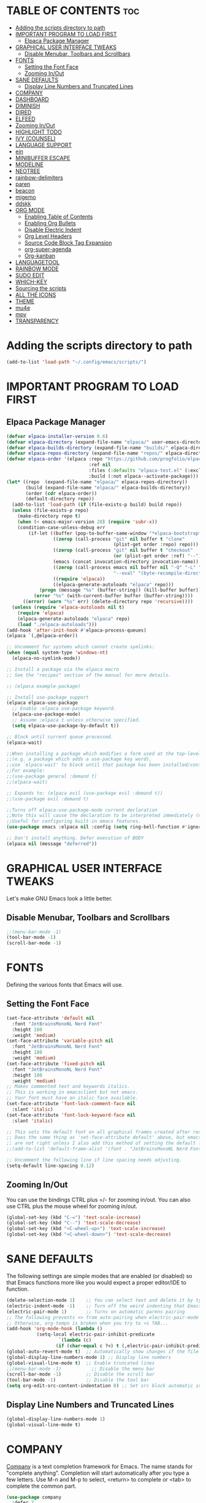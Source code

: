 #+STARTUP: showeverything
#+OPTIONS: toc:

* TABLE OF CONTENTS :toc:
- [[#adding-the-scripts-directory-to-path][Adding the scripts directory to path]]
- [[#important-program-to-load-first][IMPORTANT PROGRAM TO LOAD FIRST]]
  - [[#elpaca-package-manager][Elpaca Package Manager]]
- [[#graphical-user-interface-tweaks][GRAPHICAL USER INTERFACE TWEAKS]]
  - [[#disable-menubar-toolbars-and-scrollbars][Disable Menubar, Toolbars and Scrollbars]]
- [[#fonts][FONTS]]
  - [[#setting-the-font-face][Setting the Font Face]]
  - [[#zooming-inout][Zooming In/Out]]
- [[#sane-defaults][SANE DEFAULTS]]
  - [[#display-line-numbers-and-truncated-lines][Display Line Numbers and Truncated Lines]]
- [[#company][COMPANY]]
- [[#dashboard][DASHBOARD]]
- [[#diminish][DIMINISH]]
- [[#dired][DIRED]]
- [[#elfeed][ELFEED]]
- [[#zooming-inout-1][Zooming In/Out]]
- [[#highlight-todo][HIGHLIGHT TODO]]
- [[#ivy-counsel][IVY (COUNSEL)]]
- [[#language-support][LANGUAGE SUPPORT]]
- [[#ein][ein]]
- [[#minibuffer-escape][MINIBUFFER ESCAPE]]
- [[#modeline][MODELINE]]
- [[#neotree][NEOTREE]]
- [[#rainbow-delimiters][rainbow-delimiters]]
- [[#paren][paren]]
- [[#beacon][beacon]]
- [[#migemo][migemo]]
- [[#ddskk][ddskk]]
- [[#org-mode][ORG MODE]]
  - [[#enabling-table-of-contents][Enabling Table of Contents]]
  - [[#enabling-org-bullets][Enabling Org Bullets]]
  - [[#disable-electric-indent][Disable Electric Indent]]
  - [[#org-level-headers][Org Level Headers]]
  - [[#source-code-block-tag-expansion][Source Code Block Tag Expansion]]
  - [[#org-super-agenda][org-super-agenda]]
  - [[#org-kanban][Org-kanban]]
- [[#languagetool][LANGUAGETOOL]]
- [[#rainbow-mode][RAINBOW MODE]]
- [[#sudo-edit][SUDO EDIT]]
- [[#which-key][WHICH-KEY]]
- [[#sourcing-the-scripts][Sourcing the scripts]]
- [[#all-the-icons][ALL THE ICONS]]
- [[#theme][THEME]]
- [[#mu4e][mu4e]]
- [[#mpv][mpv]]
- [[#transparency][TRANSPARENCY]]

* Adding the scripts directory to path
#+begin_src emacs-lisp
(add-to-list 'load-path "~/.config/emacs/scripts/")
#+end_src

* IMPORTANT PROGRAM TO LOAD FIRST
** Elpaca Package Manager
#+BEGIN_SRC emacs-lisp
(defvar elpaca-installer-version 0.6)
(defvar elpaca-directory (expand-file-name "elpaca/" user-emacs-directory))
(defvar elpaca-builds-directory (expand-file-name "builds/" elpaca-directory))
(defvar elpaca-repos-directory (expand-file-name "repos/" elpaca-directory))
(defvar elpaca-order '(elpaca :repo "https://github.com/progfolio/elpaca.git"
                              :ref nil
                              :files (:defaults "elpaca-test.el" (:exclude "extensions"))
                              :build (:not elpaca--activate-package)))
(let* ((repo  (expand-file-name "elpaca/" elpaca-repos-directory))
       (build (expand-file-name "elpaca/" elpaca-builds-directory))
       (order (cdr elpaca-order))
       (default-directory repo))
  (add-to-list 'load-path (if (file-exists-p build) build repo))
  (unless (file-exists-p repo)
    (make-directory repo t)
    (when (< emacs-major-version 28) (require 'subr-x))
    (condition-case-unless-debug err
        (if-let ((buffer (pop-to-buffer-same-window "*elpaca-bootstrap*"))
                 ((zerop (call-process "git" nil buffer t "clone"
                                       (plist-get order :repo) repo)))
                 ((zerop (call-process "git" nil buffer t "checkout"
                                       (or (plist-get order :ref) "--"))))
                 (emacs (concat invocation-directory invocation-name))
                 ((zerop (call-process emacs nil buffer nil "-Q" "-L" "." "--batch"
                                       "--eval" "(byte-recompile-directory \".\" 0 'force)")))
                 ((require 'elpaca))
                 ((elpaca-generate-autoloads "elpaca" repo)))
            (progn (message "%s" (buffer-string)) (kill-buffer buffer))
          (error "%s" (with-current-buffer buffer (buffer-string))))
      ((error) (warn "%s" err) (delete-directory repo 'recursive))))
  (unless (require 'elpaca-autoloads nil t)
    (require 'elpaca)
    (elpaca-generate-autoloads "elpaca" repo)
    (load "./elpaca-autoloads")))
(add-hook 'after-init-hook #'elpaca-process-queues)
(elpaca `(,@elpaca-order))

;; Uncomment for systems which cannot create symlinks:
(when (equal system-type 'windows-nt)
  (elpaca-no-symlink-mode))

;; Install a package via the elpaca macro
;; See the "recipes" section of the manual for more details.

;; (elpaca example-package)

;; Install use-package support
(elpaca elpaca-use-package
  ;; Enable :elpaca use-package keyword.
  (elpaca-use-package-mode)
  ;; Assume :elpaca t unless otherwise specified.
  (setq elpaca-use-package-by-default t))

;; Block until current queue processed.
(elpaca-wait)

;;When installing a package which modifies a form used at the top-level
;;(e.g. a package which adds a use-package key word),
;;use `elpaca-wait' to block until that package has been installed/configured.
;;For example:
;;(use-package general :demand t)
;;(elpaca-wait)

;; Expands to: (elpaca evil (use-package evil :demand t))
;;(use-package evil :demand t)

;;Turns off elpaca-use-package-mode current declaration
;;Note this will cause the declaration to be interpreted immediately (not deferred).
;;Useful for configuring built-in emacs features.
(use-package emacs :elpaca nil :config (setq ring-bell-function #'ignore))

;; Don't install anything. Defer execution of BODY
(elpaca nil (message "deferred"))
#+END_SRC

* GRAPHICAL USER INTERFACE TWEAKS
Let's make GNU Emacs look a little better.

** Disable Menubar, Toolbars and Scrollbars
#+begin_src emacs-lisp
;;(menu-bar-mode -1)
(tool-bar-mode -1)
(scroll-bar-mode -1)
#+end_src

* FONTS
Defining the various fonts that Emacs will use.

** Setting the Font Face
#+begin_src emacs-lisp
(set-face-attribute 'default nil
  :font "JetBrainsMonoNL Nerd Font"
  :height 180
  :weight 'medium)
(set-face-attribute 'variable-pitch nil
  :font "JetBrainsMonoNL Nerd Font"
  :height 180
  :weight 'medium)
(set-face-attribute 'fixed-pitch nil
  :font "JetBrainsMonoNL Nerd Font"
  :height 180
  :weight 'medium)
;; Makes commented text and keywords italics.
;; This is working in emacsclient but not emacs.
;; Your font must have an italic face available.
(set-face-attribute 'font-lock-comment-face nil
  :slant 'italic)
(set-face-attribute 'font-lock-keyword-face nil
  :slant 'italic)

;; This sets the default font on all graphical frames created after restarting Emacs.
;; Does the same thing as 'set-face-attribute default' above, but emacsclient fonts
;; are not right unless I also add this method of setting the default font.
;;(add-to-list 'default-frame-alist '(font . "JetBrainsMonoNL Nerd Font"))

;; Uncomment the following line if line spacing needs adjusting.
(setq-default line-spacing 0.12)
#+end_src

** Zooming In/Out
You can use the bindings CTRL plus =/- for zooming in/out.  You can also use CTRL plus the mouse wheel for zooming in/out.

#+begin_src emacs-lisp
(global-set-key (kbd "C-=") 'text-scale-increase)
(global-set-key (kbd "C--") 'text-scale-decrease)
(global-set-key (kbd "<C-wheel-up>") 'text-scale-increase)
(global-set-key (kbd "<C-wheel-down>") 'text-scale-decrease)
#+end_src

* SANE DEFAULTS
The following settings are simple modes that are enabled (or disabled) so that Emacs functions more like you would expect a proper editor/IDE to function.

#+begin_src emacs-lisp
(delete-selection-mode 1)    ;; You can select text and delete it by typing.
(electric-indent-mode -1)    ;; Turn off the weird indenting that Emacs does by default.
(electric-pair-mode 1)       ;; Turns on automatic parens pairing
;; The following prevents <> from auto-pairing when electric-pair-mode is on.
;; Otherwise, org-tempo is broken when you try to <s TAB...
(add-hook 'org-mode-hook (lambda ()
           (setq-local electric-pair-inhibit-predicate
                   `(lambda (c)
                  (if (char-equal c ?<) t (,electric-pair-inhibit-predicate c))))))
(global-auto-revert-mode t)  ;; Automatically show changes if the file has changed
(global-display-line-numbers-mode 1) ;; Display line numbers
(global-visual-line-mode t)  ;; Enable truncated lines
;;(menu-bar-mode -1)           ;; Disable the menu bar 
(scroll-bar-mode -1)         ;; Disable the scroll bar
(tool-bar-mode -1)           ;; Disable the tool bar
(setq org-edit-src-content-indentation 0) ;; Set src block automatic indent to 0 instead of 2.
#+end_src

** Display Line Numbers and Truncated Lines
#+begin_src emacs-lisp
(global-display-line-numbers-mode 1)
(global-visual-line-mode t)
#+end_src

* COMPANY
[[https://company-mode.github.io/][Company]] is a text completion framework for Emacs. The name stands for "complete anything".  Completion will start automatically after you type a few letters. Use M-n and M-p to select, <return> to complete or <tab> to complete the common part.

#+begin_src emacs-lisp
(use-package company
  :defer 2
  :diminish
  :custom
  (company-begin-commands '(self-insert-command))
  (company-idle-delay .1)
  (company-minimum-prefix-length 2)
  (company-show-numbers t)
  (company-tooltip-align-annotations 't)
  (global-company-mode t))
  
(use-package company-box
  :after company
  :diminish
  :hook (company-mode . company-box-mode))
#+end_src

* DASHBOARD
Emacs Dashboard is an extensible startup screen showing you recent files, bookmarks, agenda items and an Emacs banner.

#+begin_src emacs-lisp
(use-package dashboard
  :ensure t
  :init
  (setq initial-buffer-choice 'dashboard-open)
  (setq dashboard-set-heading-icons t)
  (setq dashboard-set-file-icons t)
  (setq dashboard-banner-logo-title "Emacs Is More Than A Text Editor!")
  ;;(setq dashboard-startup-banner 'logo) ;; use standard emacs logo as banner
  ;;(setq dashboard-startup-banner "~/.config/emacs/images/dtmacs-logo.png")  ;; use custom image as banner
  (setq dashboard-center-content nil) ;; set to 't' for centered content
  (setq dashboard-items '((recents . 10)
                          (agenda . 5 )
                          (bookmarks . 3)
                          ;;(projects . 3)
                          (registers . 3)))
  :custom
  (dashboard-modify-heading-icons '((recents . "file-text")
                                    (bookmarks . "book")))
  :config
  (dashboard-setup-startup-hook))
  #+end_src

* DIMINISH
This package implements hiding or abbreviation of the modeline displays (lighters) of minor-modes.  With this package installed, you can add ':diminish' to any use-package block to hide that particular mode in the modeline.

#+begin_src emacs-lisp
(use-package diminish)
#+end_src

* DIRED
#+begin_src emacs-lisp
(use-package dired-open
  :config
  (setq dired-open-extensions '(("gif" . "sxiv")
                                ("jpg" . "sxiv")
                                ("png" . "sxiv")
                                ("mkv" . "mpv")
                                ("mp4" . "mpv"))))

(use-package peep-dired
  :after dired
  :hook (evil-normalize-keymaps . peep-dired-hook)
  :config
    (evil-define-key 'normal dired-mode-map (kbd "h") 'dired-up-directory)
    (evil-define-key 'normal dired-mode-map (kbd "l") 'dired-open-file) ; use dired-find-file instead if not using dired-open package
    (evil-define-key 'normal peep-dired-mode-map (kbd "j") 'peep-dired-next-file)
    (evil-define-key 'normal peep-dired-mode-map (kbd "k") 'peep-dired-prev-file)
)
#+end_src

* ELFEED
An RSS newsfeed reader for Emacs.  Move through the articles with 'j/k'.  Move through the stories with 'CTRL j/k' when in other frame.

#+begin_src emacs-lisp
(use-package elfeed
  :config
  (setq elfeed-search-feed-face ":foreground #ffffff :weight bold"
        elfeed-feeds (quote
                       (
                        ("https://news.ycombinator.com/rss" tech)
                        ;;("https://www.riken.jp/feed/closeup_feed/" science)
                        ("https://sachachua.com/blog/feed/" emacs)
                        ;; ("https://www.reddit.com/r/linux.rss" reddit linux)
                        ;; ("https://www.reddit.com/r/commandline.rss" reddit commandline)
                        ;; ("https://www.reddit.com/r/distrotube.rss" reddit distrotube)
                        ;; ("https://www.reddit.com/r/emacs.rss" reddit emacs)
                        ;; ("https://www.gamingonlinux.com/article_rss.php" gaming linux)
                        ;; ("https://hackaday.com/blog/feed/" hackaday linux)
                        ;; ("https://opensource.com/feed" opensource linux)
                        ;; ("https://linux.softpedia.com/backend.xml" softpedia linux)
                        ;; ("https://itsfoss.com/feed/" itsfoss linux)
                        ;; ("https://www.zdnet.com/topic/linux/rss.xml" zdnet linux)
                        ;; ("https://www.phoronix.com/rss.php" phoronix linux)
                        ;; ("http://feeds.feedburner.com/d0od" omgubuntu linux)
                        ;; ("https://www.computerworld.com/index.rss" computerworld linux)
                        ;; ("https://www.networkworld.com/category/linux/index.rss" networkworld linux)
                        ;; ("https://www.techrepublic.com/rssfeeds/topic/open-source/" techrepublic linux)
                        ;; ("https://betanews.com/feed" betanews linux)
                        ;; ("http://lxer.com/module/newswire/headlines.rss" lxer linux)
                        ;; ("https://distrowatch.com/news/dwd.xml" distrowatch linux)
                       ))))
(use-package elfeed-goodies
  :init
  (elfeed-goodies/setup)
  :config
  (setq elfeed-goodies/entry-pane-size 0.5))
#+end_src

* Zooming In/Out
You can use the bindings CTRL plus =/- for zooming in/out.  You can also use CTRL plus the mouse wheel for zooming in/out.

#+begin_src emacs-lisp
(global-set-key (kbd "C-=") 'text-scale-increase)
(global-set-key (kbd "C--") 'text-scale-decrease)
(global-set-key (kbd "<C-wheel-up>") 'text-scale-increase)
(global-set-key (kbd "<C-wheel-down>") 'text-scale-decrease)
#+end_src

* HIGHLIGHT TODO
Adding highlights to TODO and related words.

#+begin_src emacs-lisp
(use-package hl-todo
  :hook ((org-mode . hl-todo-mode)
         (prog-mode . hl-todo-mode))
  :config
  (setq hl-todo-highlight-punctuation ":"
        hl-todo-keyword-faces
        `(("TODO"       warning bold)
          ("FIXME"      error bold)
          ("HACK"       font-lock-constant-face bold)
          ("REVIEW"     font-lock-keyword-face bold)
          ("NOTE"       success bold)
          ("DEPRECATED" font-lock-doc-face bold))))

#+end_src

* IVY (COUNSEL)
+ Ivy, a generic completion mechanism for Emacs.
+ Counsel, a collection of Ivy-enhanced versions of common Emacs commands.
+ Ivy-rich allows us to add descriptions alongside the commands in M-x.

#+begin_src emacs-lisp
(use-package counsel
  :after ivy
  :diminish
  :config 
    (counsel-mode)
    (setq ivy-initial-inputs-alist nil)) ;; removes starting ^ regex in M-x

(use-package ivy
  :bind
  ;; ivy-resume resumes the last Ivy-based completion.
  (("C-c C-r" . ivy-resume)
   ("C-x B" . ivy-switch-buffer-other-window))
  :diminish
  :custom
  (setq ivy-use-virtual-buffers t)
  (setq ivy-count-format "(%d/%d) ")
  (setq enable-recursive-minibuffers t)
  :config
  (ivy-mode))

(use-package all-the-icons-ivy-rich
  :ensure t
  :init (all-the-icons-ivy-rich-mode 1))

(use-package ivy-rich
  :after ivy
  :ensure t
  :init (ivy-rich-mode 1) ;; this gets us descriptions in M-x.
  :custom
  (ivy-virtual-abbreviate 'full
   ivy-rich-switch-buffer-align-virtual-buffer t
   ivy-rich-path-style 'abbrev)
  :config
  (ivy-set-display-transformer 'ivy-switch-buffer
                               'ivy-rich-switch-buffer-transformer))

#+end_src

* LANGUAGE SUPPORT
Emacs has built-in programming language modes for Lisp, Scheme, DSSSL, Ada, ASM, AWK, C, C++, Fortran, Icon, IDL (CORBA), IDLWAVE, Java, Javascript, M4, Makefiles, Metafont, Modula2, Object Pascal, Objective-C, Octave, Pascal, Perl, Pike, PostScript, Prolog, Python, Ruby, Simula, SQL, Tcl, Verilog, and VHDL.  Other languages will require you to install additional modes.

#+begin_src emacs-lisp
(use-package haskell-mode)
(use-package julia-mode)
(use-package yaml-mode)
#+end_src

* ein
#+begin_src emacs-lisp
(use-package ein)
#+end_src


* MINIBUFFER ESCAPE
By default, Emacs requires you to hit ESC three times to escape quit the minibuffer.  

#+begin_src emacs-lisp
(global-set-key [escape] 'keyboard-escape-quit)
#+end_src

* MODELINE
The modeline is the bottom status bar that appears in Emacs windows.  While you can create your own custom modeline, why go to the trouble when Doom Emacs already has a nice modeline package available.  For more information on what is available to configure in the Doom modeline, check out: [[https://github.com/seagle0128/doom-modeline][Doom Modeline]]

#+begin_src emacs-lisp
(use-package doom-modeline
  :ensure t
  :init (doom-modeline-mode 1)
  :config
  (setq doom-modeline-height 20      ;; sets modeline height
        doom-modeline-bar-width 5    ;; sets right bar width
        doom-modeline-persp-name t   ;; adds perspective name to modeline
        doom-modeline-persp-icon t)) ;; adds folder icon next to persp name
#+end_src

* NEOTREE
Neotree is a file tree viewer.  When you open neotree, it jumps to the current file thanks to neo-smart-open.  The neo-window-fixed-size setting makes the neotree width be adjustable.  NeoTree provides following themes: classic, ascii, arrow, icons, and nerd.  Theme can be config'd by setting "two" themes for neo-theme: one for the GUI and one for the terminal.  I like to use 'SPC t' for 'toggle' keybindings, so I have used 'SPC t n' for toggle-neotree.

| COMMAND        | DESCRIPTION                 | KEYBINDING |
|----------------+-----------------------------+------------|
| neotree-toggle | /Toggle neotree/            | SPC t n    |
| neotree- dir   | /Open directory in neotree/ | SPC d n    |

#+BEGIN_SRC emacs-lisp
(use-package neotree
  :config
  (setq neo-smart-open t
        neo-show-hidden-files t
        neo-window-width 55
        neo-window-fixed-size nil
        inhibit-compacting-font-caches t
        projectile-switch-project-action 'neotree-projectile-action) 
        ;; truncate long file names in neotree
        (add-hook 'neo-after-create-hook
           #'(lambda (_)
               (with-current-buffer (get-buffer neo-buffer-name)
                 (setq truncate-lines t)
                 (setq word-wrap nil)
                 (make-local-variable 'auto-hscroll-mode)
                 (setq auto-hscroll-mode nil)))))

#+end_src
  
* rainbow-delimiters
#+begin_src emacs-lisp
(use-package rainbow-delimiters
  :hook
  (prog-mode . rainbow-delimiters-mode))
#+end_src

* paren
#+begin_src emacs-lisp
;;(use-package paren
;;  :ensure nil
;;  :hook
;;  (after-init . show-paren-mode)
;;  :custom-face
;;  (show-paren-match ((nil (:background "#44475a" :foreground "#f1fa8c"))))
;;  :custom
;;  (show-paren-style 'mixed)
;;  (show-paren-when-point-inside-paren t)
;;  (show-paren-when-point-in-periphery t))
#+end_src

* beacon
#+begin_src emacs-lisp
(use-package beacon
    :custom
    (beacon-color "yellow")
    :config
    (beacon-mode 1))
#+end_src

* migemo

* ddskk
#+begin_src emacs-lisp
;; (use-package ddskk)
;; (require 'skk-autoloads)
;; (setq skk-user-directory "~/.emacs.d/ddskk")
;; (global-set-key "\C-x\C-j" 'skk-mode)
;; (global-set-key "\C-xj" 'skk-auto-fill-mode)
;; (global-set-key "\C-xt" 'skk-tutorial)
;; (setq skk-large-jisyo "~/.emacs.d/ddskk/SKK-JISYO.L")

;; (global-set-key (kbd "C-x j") 'skk-auto-fill-mode) ;;良い感じに改行を自動入力してくれる機能
;; (setq default-input-method "japanese-skk")         ;;emacs上での日本語入力にskkをつかう
;;(require 'skk-study)                              ;;変換学習機能の追加
#+end_src

* ORG MODE
#+begin_src emacs-lisp
;;(use-package org)
#+end_src

** Enabling Table of Contents
#+begin_src emacs-lisp
  (use-package toc-org
      :commands toc-org-enable
      :init (add-hook 'org-mode-hook 'toc-org-enable))
#+end_src

** Enabling Org Bullets
Org-bullets gives us attractive bullets rather than asterisks.
#+begin_src emacs-lisp
  (add-hook 'org-mode-hook 'org-indent-mode)
  (use-package org-bullets)
  (add-hook 'org-mode-hook (lambda () (org-bullets-mode 1)))
#+end_src

** Disable Electric Indent
Org mode source block have some really weird annoying default indentation behavior.
I think this has to do with elctric-indent-mode, which is turned on by default in Emacs.
So let's turn it OFF!
#+BEGIN_SRC emacs-lisp
(electric-indent-mode -1)
#+END_SRC

** Org Level Headers
#+begin_src emacs-lisp
  (custom-set-faces
   '(org-level-1 ((t (:inherit outline-1 :height 1.2))))
   '(org-level-2 ((t (:inherit outline-2 :height 1.2))))
   '(org-level-3 ((t (:inherit outline-3 :height 1.2))))
   '(org-level-4 ((t (:inherit outline-4 :height 1.2))))
   '(org-level-5 ((t (:inherit outline-5 :height 1.2))))
   '(org-level-6 ((t (:inherit outline-5 :height 1.2))))
   '(org-level-7 ((t (:inherit outline-5 :height 1.2)))))
#+end_src

** Source Code Block Tag Expansion
Org-tempo is not a separate package but a module within org that can be enabled.
Org-tempo allows for '<s' followed by TAB to expand to a begin_src tag.
Other expansions available include:

| Typing the below + TAB | Expands to ...                          |
|------------------------+-----------------------------------------|
| <a                     | '#+BEGIN_EXPORT ascii' … '#+END_EXPORT  |
| <c                     | '#+BEGIN_CENTER' … '#+END_CENTER'       |
| <C                     | '#+BEGIN_COMMENT' … '#+END_COMMENT'     |
| <e                     | '#+BEGIN_EXAMPLE' … '#+END_EXAMPLE'     |
| <E                     | '#+BEGIN_EXPORT' … '#+END_EXPORT'       |
| <h                     | '#+BEGIN_EXPORT html' … '#+END_EXPORT'  |
| <l                     | '#+BEGIN_EXPORT latex' … '#+END_EXPORT' |
| <q                     | '#+BEGIN_QUOTE' … '#+END_QUOTE'         |
| <s                     | '#+BEGIN_SRC' … '#+END_SRC'             |
| <v                     | '#+BEGIN_VERSE' … '#+END_VERSE'         |

#+begin_src emacs-lisp 
(require 'org-tempo)
#+end_src

#+begin_src emacs-lisp
(use-package org-auto-tangle
  :defer t
  :hook (org-mode . org-auto-tangle-mode))
#+end_src

** org-super-agenda
https://mugijiru.github.io/.emacs.d/org-mode/agenda/
#+begin_src emacs-lisp
(use-package org-super-agenda)
(setq org-agenda-start-on-weekday 0)
#+end_src

** Org-kanban
#+begin_src emacs-lisp
(use-package org-kanban)
#+end_src


* LANGUAGETOOL
#+begin_src emacs-lisp
(use-package languagetool
  :ensure t
  :defer t
  :commands (languagetool-check
             languagetool-clear-suggestions
             languagetool-correct-at-point
             languagetool-correct-buffer
             languagetool-set-language
             languagetool-server-mode
             languagetool-server-start
             languagetool-server-stop)
  :config
  (setq languagetool-java-arguments '("-Dfile.encoding=UTF-8")
        languagetool-console-command "/opt/homebrew/opt/languagetool/bin/languagetool"
        languagetool-server-command "/opt/homebrew/opt/languagetool/bin/languagetool-server"))
#+end_src

* RAINBOW MODE
#+begin_src emacs-lisp
(use-package rainbow-mode
  :hook
  ((org-mode prog-mode) . rainbow-mode))
#+end_src

* SUDO EDIT
[[https://github.com/nflath/sudo-edit][sudo-edit]] gives us the ability to open files with sudo privileges or switch over to editing with sudo privileges if we initially opened the file without such privileges.
#+begin_src emacs-lisp
(use-package sudo-edit)
#+end_src

* WHICH-KEY
#+begin_src emacs-lisp
(use-package which-key
  :init
  (which-key-mode 1)
  :config
  (setq which-key-side-window-location 'bottom
    which-key-sort-order #'which-key-key-order-alpha
    which-key-sort-uppercase-first nil
    which-key-add-column-padding 1
    which-key-max-display-columns nil
    which-key-min-display-lines 6
    which-key-side-window-slot -10
    which-key-side-window-max-height 0.25
    which-key-idle-delay 0.5
    which-key-max-description-length 25
    which-key-allow-imprecise-window-fit t
    which-key-separator " → " ))
#+end_src

* Sourcing the scripts
#+begin_src emacs-lisp
;;(require 'elpaca-setup)  ;; The Elpaca Package Manager
(require 'buffer-move)   ;; Buffer-move for better window management
;;(require 'app-launchers) ;; Use emacs as a run launcher like dmenu (experimental)
#+end_src

* ALL THE ICONS
This is an icon set that can be used with dashboard, dired, ibuffer and other Emacs programs.
  
#+begin_src emacs-lisp
(use-package all-the-icons
  :ensure t
  :if (display-graphic-p))

(use-package all-the-icons-dired
  :hook (dired-mode . (lambda () (all-the-icons-dired-mode t))))
#+end_src

* THEME
The first line below designates the directory where will place all of our custom-made themes, which I have created only one (dtmacs).  You can create your own Emacs themes with the help of the [[https://emacsfodder.github.io/emacs-theme-editor/][Emacs Theme Editor]].  I am also installing =doom-themes= because it contains a huge collection of themes.  M-x load-theme will list all of the themes available.

#+begin_src emacs-lisp
(add-to-list 'custom-theme-load-path "~/.config/emacs/themes/")

(use-package doom-themes
  :config
  (setq doom-themes-enable-bold t    ; if nil, bold is universally disabled
        doom-themes-enable-italic t) ; if nil, italics is universally disabled
  ;; Sets the default theme to load!!! 
  (load-theme 'doom-one t)
  ;; Enable custom neotree theme (all-the-icons must be installed!)
  (doom-themes-neotree-config)
  ;; Corrects (and improves) org-mode's native fontification.
  (doom-themes-org-config))
#+end_src

* mu4e
#+begin_src emacs-lisp
(use-package mu4e
  :config
  ;; this setting allows to re-sync and re-index mail
  ;; by pressing U
  (setq mu4e-get-mail-command  "offlineimap -o")
  ;; Refresh mail using isync every 10 minutes
  (setq mu4e-update-interval (* 10 60))
  
  (setq
   mue4e-headers-skip-duplicates  t
   mu4e-view-show-images t
   mu4e-view-show-addresses t
   mu4e-compose-format-flowed nil
   mu4e-date-format "%y/%m/%d"
   mu4e-headers-date-format "%Y/%m/%d"
   mu4e-change-filenames-when-moving t
   mu4e-attachments-dir "~/Downloads"
   
   mu4e-maildir       "/Volumes/SSD/Maildir"   ;; top-level Maildir
   ;; note that these folders below must start with /
   ;; the paths are relative to maildir root
   mu4e-refile-folder "/Archive"
   mu4e-sent-folder   "/送信済みメール"
   mu4e-drafts-folder "/下書き"
   mu4e-trash-folder  "/ゴミ箱")
  
  (setq mu4e-maildir-shortcuts
	'((:maildir "/Inbox"    :key ?i)
	  (:maildir "/スター付き" :key ?S)
	  (:maildir "/送信済みメール" :key ?s)
	  (:maildir "/ゴミ箱"     :key ?t)
	  (:maildir "/下書き"    :key ?d)
	  (:maildir "/[Gmail]/All Mail"  :key ?a)))
  
  ;; Display options
  (setq mu4e-view-show-images t)
  (setq mu4e-view-show-addresses 't))
#+end_src

* mpv
| ショートカットキー | 機能        |
| M-k            | 再生/一時停止 |
| M-,            | 少し戻る     |
| M-.            | 少し進む     |

#+begin_src emacs-lisp
(use-package mpv
  :config
  (global-set-key (kbd "M-k") 'mpv-pause)
  (global-set-key (kbd "M-,") 'mpv-seek-backward)
  (global-set-key (kbd "M-.") 'mpv-seek-forward))

;;; Wiki(https://github.com/kljohann/mpv.el/wiki)より
;;; C-c C-lでmpv:を選択したらmvpのリンクを補完付きで入力できる
(org-add-link-type "mpv" #'mpv-play-and-prepare-memo)
(defun mpv-play-and-prepare-memo (path)
  (mpv-play path)
  (kill-new "- 0:00:00 :: start\n"))
(defun org-mpv-complete-link (&optional arg)
  (replace-regexp-in-string
   "file:" "mpv:"
   (org-file-complete-link arg)
   t t))

;;; 再生位置をM-RETで挿入させる
(defun org-timer-item--mpv-insert-playback-position (fun &rest args)
  "When no org timer is running but mpv is alive, insert playback position."
  (if (and
       (not org-timer-start-time)
       (mpv-live-p))
      (mpv-insert-playback-position t)
    (apply fun args)))
(advice-add 'org-timer-item :around
            #'org-timer-item--mpv-insert-playback-position)

;;; 0:01:02のような文字列でC-c C-oしたらその位置にジャンプさせる
(add-hook 'org-open-at-point-functions #'mpv-seek-to-position-at-point)

;;; 表示されてる時間の3秒前に飛ぶように再定義
(defun mpv-seek-to-position-at-point ()
  "Jump to playback position as inserted by `mpv-insert-playback-position'.

This can be used with the `org-open-at-point-functions' hook."
  (interactive)
  (save-excursion
    (skip-chars-backward ":[:digit:]" (point-at-bol))
    (when (looking-at "[0-9]+:[0-9]\\{2\\}:[0-9]\\{2\\}")
      (let ((secs (max 0 (- (org-timer-hms-to-secs (match-string 0)) 3))))
        (when (>= secs 0)
          (mpv--enqueue `("seek" ,secs "absolute") #'ignore)
)))))

;;(global-set-key (kbd "H-SPC") 'mpv-pause)
;;(global-set-key (kbd "H-b") 'mpv-seek-backward)
#+end_src

* TRANSPARENCY
With Emacs version 29, true transparency has been added.  I have turned transparency off by setting the alpha to '100'.  If you want some slight transparency, try setting alpha to '90'.  Of course, if you set alpha to '0', the background of Emacs would completely transparent.

#+begin_src emacs-lisp
(add-to-list 'default-frame-alist '(alpha-background . 80)) ; For all new frames henceforth
#+end_src
